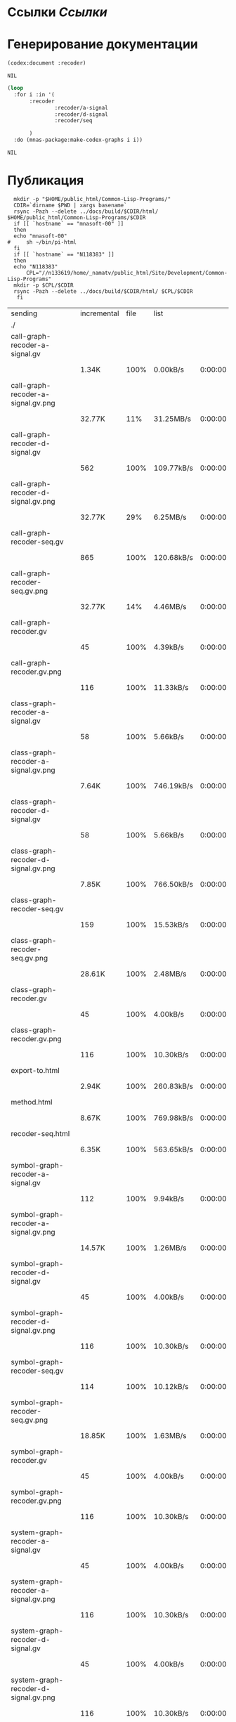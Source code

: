 * Ссылки [[~/org/sbcl/sbcl-referencies.org][Ссылки]]
* Генерирование документации
#+name: codex
#+BEGIN_SRC lisp
  (codex:document :recoder)
#+END_SRC

#+RESULTS: codex
: NIL

#+name: graphs
#+BEGIN_SRC lisp :var codex=codex
   (loop
     :for i :in '(
		  :recoder
                  :recoder/a-signal
                  :recoder/d-signal
                  :recoder/seq

		  )
     :do (mnas-package:make-codex-graphs i i))
#+END_SRC

#+RESULTS: graphs
: NIL
* Публикация
#+name: publish
#+BEGIN_SRC shell :var graphs=graphs
    mkdir -p "$HOME/public_html/Common-Lisp-Programs/"
    CDIR=`dirname $PWD | xargs basename`
    rsync -Pazh --delete ../docs/build/$CDIR/html/ $HOME/public_html/Common-Lisp-Programs/$CDIR 
    if [[ `hostname` == "mnasoft-00" ]]
    then
	echo "mnasoft-00"
  #     sh ~/bin/pi-html
    fi
    if [[ `hostname` == "N118383" ]]
    then
	echo "N118383"
        CPL="//n133619/home/_namatv/public_html/Site/Development/Common-Lisp-Programs"
	mkdir -p $CPL/$CDIR
	rsync -Pazh --delete ../docs/build/$CDIR/html/ $CPL/$CDIR
     fi
#+END_SRC

#+RESULTS: publish
| sending                              | incremental | file | list       |         |   |         |      |            |         |          |               |
| ./                                   |             |      |            |         |   |         |      |            |         |          |               |
| call-graph-recoder-a-signal.gv       |             |      |            |         |   |         |      |            |         |          |               |
|                                      | 1.34K       | 100% | 0.00kB/s   | 0:00:00 |   | 1.34K   | 100% | 0.00kB/s   | 0:00:00 | (xfr#1,  | to-chk=51/53) |
| call-graph-recoder-a-signal.gv.png   |             |      |            |         |   |         |      |            |         |          |               |
|                                      | 32.77K      |  11% | 31.25MB/s  | 0:00:00 |   | 292.50K | 100% | 55.79MB/s  | 0:00:00 | (xfr#2,  | to-chk=50/53) |
| call-graph-recoder-d-signal.gv       |             |      |            |         |   |         |      |            |         |          |               |
|                                      | 562         | 100% | 109.77kB/s | 0:00:00 |   | 562     | 100% | 109.77kB/s | 0:00:00 | (xfr#3,  | to-chk=49/53) |
| call-graph-recoder-d-signal.gv.png   |             |      |            |         |   |         |      |            |         |          |               |
|                                      | 32.77K      |  29% | 6.25MB/s   | 0:00:00 |   | 111.75K | 100% | 17.76MB/s  | 0:00:00 | (xfr#4,  | to-chk=48/53) |
| call-graph-recoder-seq.gv            |             |      |            |         |   |         |      |            |         |          |               |
|                                      | 865         | 100% | 120.68kB/s | 0:00:00 |   | 865     | 100% | 120.68kB/s | 0:00:00 | (xfr#5,  | to-chk=47/53) |
| call-graph-recoder-seq.gv.png        |             |      |            |         |   |         |      |            |         |          |               |
|                                      | 32.77K      |  14% | 4.46MB/s   | 0:00:00 |   | 220.38K | 100% | 21.02MB/s  | 0:00:00 | (xfr#6,  | to-chk=46/53) |
| call-graph-recoder.gv                |             |      |            |         |   |         |      |            |         |          |               |
|                                      | 45          | 100% | 4.39kB/s   | 0:00:00 |   | 45      | 100% | 4.39kB/s   | 0:00:00 | (xfr#7,  | to-chk=45/53) |
| call-graph-recoder.gv.png            |             |      |            |         |   |         |      |            |         |          |               |
|                                      | 116         | 100% | 11.33kB/s  | 0:00:00 |   | 116     | 100% | 11.33kB/s  | 0:00:00 | (xfr#8,  | to-chk=44/53) |
| class-graph-recoder-a-signal.gv      |             |      |            |         |   |         |      |            |         |          |               |
|                                      | 58          | 100% | 5.66kB/s   | 0:00:00 |   | 58      | 100% | 5.66kB/s   | 0:00:00 | (xfr#9,  | to-chk=43/53) |
| class-graph-recoder-a-signal.gv.png  |             |      |            |         |   |         |      |            |         |          |               |
|                                      | 7.64K       | 100% | 746.19kB/s | 0:00:00 |   | 7.64K   | 100% | 746.19kB/s | 0:00:00 | (xfr#10, | to-chk=42/53) |
| class-graph-recoder-d-signal.gv      |             |      |            |         |   |         |      |            |         |          |               |
|                                      | 58          | 100% | 5.66kB/s   | 0:00:00 |   | 58      | 100% | 5.66kB/s   | 0:00:00 | (xfr#11, | to-chk=41/53) |
| class-graph-recoder-d-signal.gv.png  |             |      |            |         |   |         |      |            |         |          |               |
|                                      | 7.85K       | 100% | 766.50kB/s | 0:00:00 |   | 7.85K   | 100% | 766.50kB/s | 0:00:00 | (xfr#12, | to-chk=40/53) |
| class-graph-recoder-seq.gv           |             |      |            |         |   |         |      |            |         |          |               |
|                                      | 159         | 100% | 15.53kB/s  | 0:00:00 |   | 159     | 100% | 15.53kB/s  | 0:00:00 | (xfr#13, | to-chk=39/53) |
| class-graph-recoder-seq.gv.png       |             |      |            |         |   |         |      |            |         |          |               |
|                                      | 28.61K      | 100% | 2.48MB/s   | 0:00:00 |   | 28.61K  | 100% | 2.48MB/s   | 0:00:00 | (xfr#14, | to-chk=38/53) |
| class-graph-recoder.gv               |             |      |            |         |   |         |      |            |         |          |               |
|                                      | 45          | 100% | 4.00kB/s   | 0:00:00 |   | 45      | 100% | 4.00kB/s   | 0:00:00 | (xfr#15, | to-chk=37/53) |
| class-graph-recoder.gv.png           |             |      |            |         |   |         |      |            |         |          |               |
|                                      | 116         | 100% | 10.30kB/s  | 0:00:00 |   | 116     | 100% | 10.30kB/s  | 0:00:00 | (xfr#16, | to-chk=36/53) |
| export-to.html                       |             |      |            |         |   |         |      |            |         |          |               |
|                                      | 2.94K       | 100% | 260.83kB/s | 0:00:00 |   | 2.94K   | 100% | 260.83kB/s | 0:00:00 | (xfr#17, | to-chk=35/53) |
| method.html                          |             |      |            |         |   |         |      |            |         |          |               |
|                                      | 8.67K       | 100% | 769.98kB/s | 0:00:00 |   | 8.67K   | 100% | 769.98kB/s | 0:00:00 | (xfr#18, | to-chk=34/53) |
| recoder-seq.html                     |             |      |            |         |   |         |      |            |         |          |               |
|                                      | 6.35K       | 100% | 563.65kB/s | 0:00:00 |   | 6.35K   | 100% | 563.65kB/s | 0:00:00 | (xfr#19, | to-chk=33/53) |
| symbol-graph-recoder-a-signal.gv     |             |      |            |         |   |         |      |            |         |          |               |
|                                      | 112         | 100% | 9.94kB/s   | 0:00:00 |   | 112     | 100% | 9.94kB/s   | 0:00:00 | (xfr#20, | to-chk=32/53) |
| symbol-graph-recoder-a-signal.gv.png |             |      |            |         |   |         |      |            |         |          |               |
|                                      | 14.57K      | 100% | 1.26MB/s   | 0:00:00 |   | 14.57K  | 100% | 1.26MB/s   | 0:00:00 | (xfr#21, | to-chk=31/53) |
| symbol-graph-recoder-d-signal.gv     |             |      |            |         |   |         |      |            |         |          |               |
|                                      | 45          | 100% | 4.00kB/s   | 0:00:00 |   | 45      | 100% | 4.00kB/s   | 0:00:00 | (xfr#22, | to-chk=30/53) |
| symbol-graph-recoder-d-signal.gv.png |             |      |            |         |   |         |      |            |         |          |               |
|                                      | 116         | 100% | 10.30kB/s  | 0:00:00 |   | 116     | 100% | 10.30kB/s  | 0:00:00 | (xfr#23, | to-chk=29/53) |
| symbol-graph-recoder-seq.gv          |             |      |            |         |   |         |      |            |         |          |               |
|                                      | 114         | 100% | 10.12kB/s  | 0:00:00 |   | 114     | 100% | 10.12kB/s  | 0:00:00 | (xfr#24, | to-chk=28/53) |
| symbol-graph-recoder-seq.gv.png      |             |      |            |         |   |         |      |            |         |          |               |
|                                      | 18.85K      | 100% | 1.63MB/s   | 0:00:00 |   | 18.85K  | 100% | 1.63MB/s   | 0:00:00 | (xfr#25, | to-chk=27/53) |
| symbol-graph-recoder.gv              |             |      |            |         |   |         |      |            |         |          |               |
|                                      | 45          | 100% | 4.00kB/s   | 0:00:00 |   | 45      | 100% | 4.00kB/s   | 0:00:00 | (xfr#26, | to-chk=26/53) |
| symbol-graph-recoder.gv.png          |             |      |            |         |   |         |      |            |         |          |               |
|                                      | 116         | 100% | 10.30kB/s  | 0:00:00 |   | 116     | 100% | 10.30kB/s  | 0:00:00 | (xfr#27, | to-chk=25/53) |
| system-graph-recoder-a-signal.gv     |             |      |            |         |   |         |      |            |         |          |               |
|                                      | 45          | 100% | 4.00kB/s   | 0:00:00 |   | 45      | 100% | 4.00kB/s   | 0:00:00 | (xfr#28, | to-chk=24/53) |
| system-graph-recoder-a-signal.gv.png |             |      |            |         |   |         |      |            |         |          |               |
|                                      | 116         | 100% | 10.30kB/s  | 0:00:00 |   | 116     | 100% | 10.30kB/s  | 0:00:00 | (xfr#29, | to-chk=23/53) |
| system-graph-recoder-d-signal.gv     |             |      |            |         |   |         |      |            |         |          |               |
|                                      | 45          | 100% | 4.00kB/s   | 0:00:00 |   | 45      | 100% | 4.00kB/s   | 0:00:00 | (xfr#30, | to-chk=22/53) |
| system-graph-recoder-d-signal.gv.png |             |      |            |         |   |         |      |            |         |          |               |
|                                      | 116         | 100% | 10.30kB/s  | 0:00:00 |   | 116     | 100% | 9.44kB/s   | 0:00:00 | (xfr#31, | to-chk=21/53) |
| system-graph-recoder-seq.gv          |             |      |            |         |   |         |      |            |         |          |               |
|                                      | 2.38K       | 100% | 194.01kB/s | 0:00:00 |   | 2.38K   | 100% | 194.01kB/s | 0:00:00 | (xfr#32, | to-chk=20/53) |
| system-graph-recoder-seq.gv.png      |             |      |            |         |   |         |      |            |         |          |               |
|                                      | 32.77K      |   2% | 2.60MB/s   | 0:00:00 |   | 1.16M   | 100% | 30.69MB/s  | 0:00:00 | (xfr#33, | to-chk=19/53) |
| system-graph-recoder.gv              |             |      |            |         |   |         |      |            |         |          |               |
|                                      | 2.77K       | 100% | 75.20kB/s  | 0:00:00 |   | 2.77K   | 100% | 75.20kB/s  | 0:00:00 | (xfr#34, | to-chk=18/53) |
| system-graph-recoder.gv.png          |             |      |            |         |   |         |      |            |         |          |               |
|                                      | 32.77K      |   2% | 888.89kB/s | 0:00:01 |   | 1.32M   | 100% | 22.03MB/s  | 0:00:00 | (xfr#35, | to-chk=17/53) |
| trd-analog.html                      |             |      |            |         |   |         |      |            |         |          |               |
|                                      | 9.17K       | 100% | 157.09kB/s | 0:00:00 |   | 9.17K   | 100% | 157.09kB/s | 0:00:00 | (xfr#36, | to-chk=16/53) |
| trd-discret.html                     |             |      |            |         |   |         |      |            |         |          |               |
|                                      | 7.03K       | 100% | 120.43kB/s | 0:00:00 |   | 7.03K   | 100% | 120.43kB/s | 0:00:00 | (xfr#37, | to-chk=15/53) |
| trd-separate.html                    |             |      |            |         |   |         |      |            |         |          |               |
|                                      | 4.79K       | 100% | 82.01kB/s  | 0:00:00 |   | 4.79K   | 100% | 82.01kB/s  | 0:00:00 | (xfr#38, | to-chk=14/53) |
| trd-split.html                       |             |      |            |         |   |         |      |            |         |          |               |
|                                      | 6.23K       | 100% | 106.74kB/s | 0:00:00 |   | 6.23K   | 100% | 106.74kB/s | 0:00:00 | (xfr#39, | to-chk=13/53) |
| variables.html                       |             |      |            |         |   |         |      |            |         |          |               |
|                                      | 5.89K       | 100% | 100.86kB/s | 0:00:00 |   | 5.89K   | 100% | 100.86kB/s | 0:00:00 | (xfr#40, | to-chk=12/53) |
| графы-recoder-a-signal.html          |             |      |            |         |   |         |      |            |         |          |               |
|                                      | 3.25K       | 100% | 55.72kB/s  | 0:00:00 |   | 3.25K   | 100% | 55.72kB/s  | 0:00:00 | (xfr#41, | to-chk=11/53) |
| графы-recoder-d-signal.html          |             |      |            |         |   |         |      |            |         |          |               |
|                                      | 3.25K       | 100% | 55.72kB/s  | 0:00:00 |   | 3.25K   | 100% | 55.72kB/s  | 0:00:00 | (xfr#42, | to-chk=10/53) |
| графы-recoder-seq.html               |             |      |            |         |   |         |      |            |         |          |               |
|                                      | 3.21K       | 100% | 55.06kB/s  | 0:00:00 |   | 3.21K   | 100% | 55.06kB/s  | 0:00:00 | (xfr#43, | to-chk=9/53)  |
| графы-recoder.html                   |             |      |            |         |   |         |      |            |         |          |               |
|                                      | 3.16K       | 100% | 54.17kB/s  | 0:00:00 |   | 3.16K   | 100% | 54.17kB/s  | 0:00:00 | (xfr#44, | to-chk=8/53)  |
| класс-<a-signal>.html                |             |      |            |         |   |         |      |            |         |          |               |
|                                      | 16.63K      | 100% | 284.98kB/s | 0:00:00 |   | 16.63K  | 100% | 284.98kB/s | 0:00:00 | (xfr#45, | to-chk=7/53)  |
| класс-<d-signal>.html                |             |      |            |         |   |         |      |            |         |          |               |
|                                      | 10.62K      | 100% | 181.98kB/s | 0:00:00 |   | 10.62K  | 100% | 181.98kB/s | 0:00:00 | (xfr#46, | to-chk=6/53)  |
| класс-<trd>.html                     |             |      |            |         |   |         |      |            |         |          |               |
|                                      | 26.72K      | 100% | 457.79kB/s | 0:00:00 |   | 26.72K  | 100% | 457.79kB/s | 0:00:00 | (xfr#47, | to-chk=5/53)  |
| обзор.html                           |             |      |            |         |   |         |      |            |         |          |               |
|                                      | 3.73K       | 100% | 63.92kB/s  | 0:00:00 |   | 3.73K   | 100% | 63.92kB/s  | 0:00:00 | (xfr#48, | to-chk=4/53)  |
| static/                              |             |      |            |         |   |         |      |            |         |          |               |
| static/highlight.css                 |             |      |            |         |   |         |      |            |         |          |               |
|                                      | 1.57K       | 100% | 26.92kB/s  | 0:00:00 |   | 1.57K   | 100% | 26.92kB/s  | 0:00:00 | (xfr#49, | to-chk=2/53)  |
| static/highlight.js                  |             |      |            |         |   |         |      |            |         |          |               |
|                                      | 22.99K      | 100% | 387.07kB/s | 0:00:00 |   | 22.99K  | 100% | 387.07kB/s | 0:00:00 | (xfr#50, | to-chk=1/53)  |
| static/style.css                     |             |      |            |         |   |         |      |            |         |          |               |
|                                      | 4.32K       | 100% | 72.70kB/s  | 0:00:00 |   | 4.32K   | 100% | 72.70kB/s  | 0:00:00 | (xfr#51, | to-chk=0/53)  |
| mnasoft-00                           |             |      |            |         |   |         |      |            |         |          |               |
